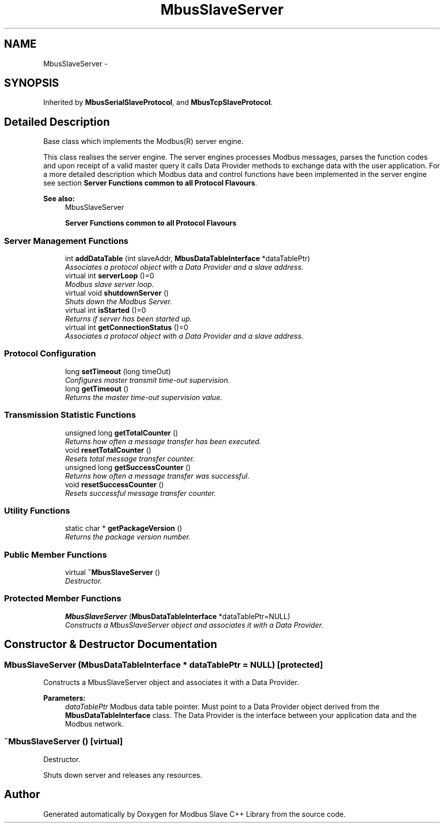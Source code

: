 .TH "MbusSlaveServer" 3 "20 Oct 2006" "Modbus Slave C++ Library" \" -*- nroff -*-
.ad l
.nh
.SH NAME
MbusSlaveServer \- 
.SH SYNOPSIS
.br
.PP
Inherited by \fBMbusSerialSlaveProtocol\fP, and \fBMbusTcpSlaveProtocol\fP.
.PP
.SH "Detailed Description"
.PP 
Base class which implements the Modbus(R) server engine. 

This class realises the server engine. The server engines processes Modbus messages, parses the function codes and upon receipt of a valid master query it calls Data Provider methods to exchange data with the user application. For a more detailed description which Modbus data and control functions have been implemented in the server engine see section \fBServer Functions common to all Protocol Flavours\fP.
.PP
\fBSee also:\fP
.RS 4
MbusSlaveServer 
.PP
\fBServer Functions common to all Protocol Flavours\fP 
.RE
.PP

.PP
.SS "Server Management Functions"

.in +1c
.ti -1c
.RI "int \fBaddDataTable\fP (int slaveAddr, \fBMbusDataTableInterface\fP *dataTablePtr)"
.br
.RI "\fIAssociates a protocol object with a Data Provider and a slave address. \fP"
.ti -1c
.RI "virtual int \fBserverLoop\fP ()=0"
.br
.RI "\fIModbus slave server loop. \fP"
.ti -1c
.RI "virtual void \fBshutdownServer\fP ()"
.br
.RI "\fIShuts down the Modbus Server. \fP"
.ti -1c
.RI "virtual int \fBisStarted\fP ()=0"
.br
.RI "\fIReturns if server has been started up. \fP"
.ti -1c
.RI "virtual int \fBgetConnectionStatus\fP ()=0"
.br
.RI "\fIAssociates a protocol object with a Data Provider and a slave address. \fP"
.in -1c
.SS "Protocol Configuration"

.in +1c
.ti -1c
.RI "long \fBsetTimeout\fP (long timeOut)"
.br
.RI "\fIConfigures master transmit time-out supervision. \fP"
.ti -1c
.RI "long \fBgetTimeout\fP ()"
.br
.RI "\fIReturns the master time-out supervision value. \fP"
.in -1c
.SS "Transmission Statistic Functions"

.in +1c
.ti -1c
.RI "unsigned long \fBgetTotalCounter\fP ()"
.br
.RI "\fIReturns how often a message transfer has been executed. \fP"
.ti -1c
.RI "void \fBresetTotalCounter\fP ()"
.br
.RI "\fIResets total message transfer counter. \fP"
.ti -1c
.RI "unsigned long \fBgetSuccessCounter\fP ()"
.br
.RI "\fIReturns how often a message transfer was successful. \fP"
.ti -1c
.RI "void \fBresetSuccessCounter\fP ()"
.br
.RI "\fIResets successful message transfer counter. \fP"
.in -1c
.SS "Utility Functions"

.in +1c
.ti -1c
.RI "static char * \fBgetPackageVersion\fP ()"
.br
.RI "\fIReturns the package version number. \fP"
.in -1c
.SS "Public Member Functions"

.in +1c
.ti -1c
.RI "virtual \fB~MbusSlaveServer\fP ()"
.br
.RI "\fIDestructor. \fP"
.in -1c
.SS "Protected Member Functions"

.in +1c
.ti -1c
.RI "\fBMbusSlaveServer\fP (\fBMbusDataTableInterface\fP *dataTablePtr=NULL)"
.br
.RI "\fIConstructs a MbusSlaveServer object and associates it with a Data Provider. \fP"
.in -1c
.SH "Constructor & Destructor Documentation"
.PP 
.SS "\fBMbusSlaveServer\fP (\fBMbusDataTableInterface\fP * dataTablePtr = \fCNULL\fP)\fC [protected]\fP"
.PP
Constructs a MbusSlaveServer object and associates it with a Data Provider. 
.PP
\fBParameters:\fP
.RS 4
\fIdataTablePtr\fP Modbus data table pointer. Must point to a Data Provider object derived from the \fBMbusDataTableInterface\fP class. The Data Provider is the interface between your application data and the Modbus network. 
.RE
.PP

.SS "~\fBMbusSlaveServer\fP ()\fC [virtual]\fP"
.PP
Destructor. 
.PP
Shuts down server and releases any resources. 

.SH "Author"
.PP 
Generated automatically by Doxygen for Modbus Slave C++ Library from the source code.
